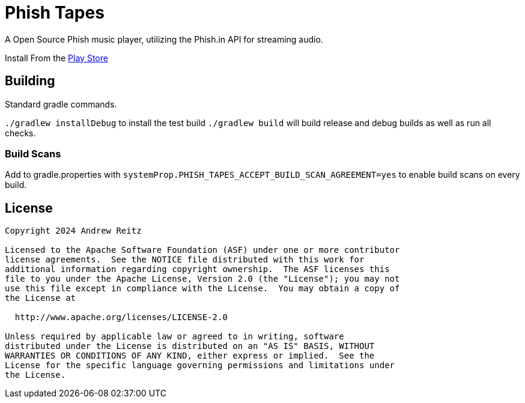 = Phish Tapes

A Open Source Phish music player, utilizing the Phish.in API for streaming 
audio.

Install From the https://play.google.com/store/apps/details?id=never.ending.splendor[Play Store]

== Building

Standard gradle commands. 

`./gradlew installDebug` to install the test build
`./gradlew build` will build release and debug builds as well as run all checks.

=== Build Scans

Add to gradle.properties with `systemProp.PHISH_TAPES_ACCEPT_BUILD_SCAN_AGREEMENT=yes`
to enable build scans on every build.

== License

....
Copyright 2024 Andrew Reitz

Licensed to the Apache Software Foundation (ASF) under one or more contributor
license agreements.  See the NOTICE file distributed with this work for
additional information regarding copyright ownership.  The ASF licenses this
file to you under the Apache License, Version 2.0 (the "License"); you may not
use this file except in compliance with the License.  You may obtain a copy of
the License at

  http://www.apache.org/licenses/LICENSE-2.0

Unless required by applicable law or agreed to in writing, software
distributed under the License is distributed on an "AS IS" BASIS, WITHOUT
WARRANTIES OR CONDITIONS OF ANY KIND, either express or implied.  See the
License for the specific language governing permissions and limitations under
the License.
....
